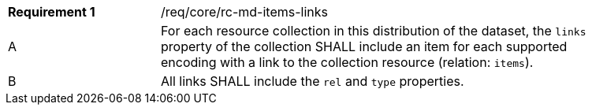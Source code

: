 [width="90%",cols="2,6a"]
|===
|*Requirement {counter:req-id}* |/req/core/rc-md-items-links 
^|A |For each resource collection in this distribution of the dataset, the `links` property of the collection SHALL include an item for each supported encoding with a link to the collection resource (relation: `items`).
^|B |All links SHALL include the `rel` and `type` properties.
|===
